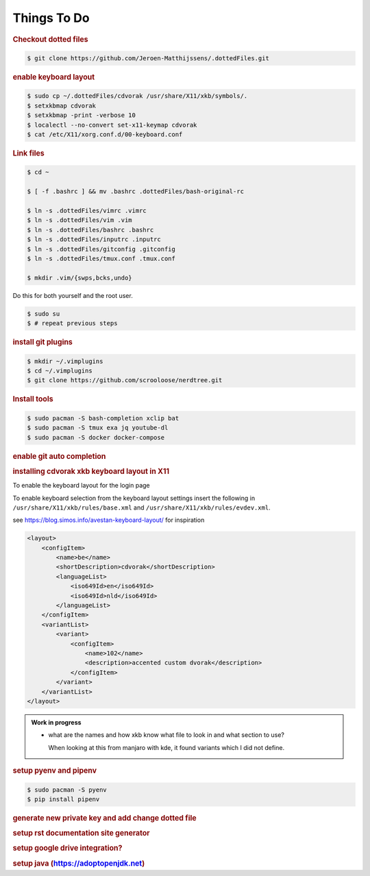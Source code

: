 ==========================================================================================
Things To Do
==========================================================================================

.. rubric:: Checkout dotted files

.. code-block:: terminal

    $ git clone https://github.com/Jeroen-Matthijssens/.dottedFiles.git


.. rubric:: enable keyboard layout

.. code-block:: terminal

    $ sudo cp ~/.dottedFiles/cdvorak /usr/share/X11/xkb/symbols/.
    $ setxkbmap cdvorak
    $ setxkbmap -print -verbose 10
    $ localectl --no-convert set-x11-keymap cdvorak
    $ cat /etc/X11/xorg.conf.d/00-keyboard.conf


.. rubric:: Link files

.. code-block:: terminal

   $ cd ~

   $ [ -f .bashrc ] && mv .bashrc .dottedFiles/bash-original-rc

   $ ln -s .dottedFiles/vimrc .vimrc
   $ ln -s .dottedFiles/vim .vim
   $ ln -s .dottedFiles/bashrc .bashrc
   $ ln -s .dottedFiles/inputrc .inputrc
   $ ln -s .dottedFiles/gitconfig .gitconfig
   $ ln -s .dottedFiles/tmux.conf .tmux.conf

   $ mkdir .vim/{swps,bcks,undo}


Do this for both yourself and the root user.

.. code-block:: terminal

    $ sudo su
    $ # repeat previous steps


.. rubric:: install git plugins

.. code-block:: terminal

    $ mkdir ~/.vimplugins
    $ cd ~/.vimplugins
    $ git clone https://github.com/scrooloose/nerdtree.git


.. rubric:: Install tools

.. code-block:: terminal

    $ sudo pacman -S bash-completion xclip bat
    $ sudo pacman -S tmux exa jq youtube-dl
    $ sudo pacman -S docker docker-compose


.. rubric:: enable git auto completion


.. rubric:: installing cdvorak xkb keyboard layout in X11

To enable the keyboard layout for the login page


To enable keyboard selection from the keyboard layout settings insert the following in
``/usr/share/X11/xkb/rules/base.xml`` and ``/usr/share/X11/xkb/rules/evdev.xml``.


see https://blog.simos.info/avestan-keyboard-layout/ for inspiration

.. code-block:: xml

    <layout>
        <configItem>
            <name>be</name>
            <shortDescription>cdvorak</shortDescription>
            <languageList>
                <iso649Id>en</iso649Id>
                <iso649Id>nld</iso649Id>
            </languageList>
        </configItem>
        <variantList>
            <variant>
                <configItem>
                    <name>102</name>
                    <description>accented custom dvorak</description>
                </configItem>
            </variant>
        </variantList>
    </layout>


.. admonition:: Work in progress

    - what are the names and how xkb know what file to look in and what section to use?

      When looking at this from manjaro with kde, it found variants which I did not
      define.

.. rubric:: setup pyenv and pipenv

.. code-block:: terminal

    $ sudo pacman -S pyenv
    $ pip install pipenv


.. rubric:: generate new private key and add change dotted file

.. rubric:: setup rst documentation site generator

.. rubric:: setup google drive integration?

.. rubric:: setup java (https://adoptopenjdk.net)
